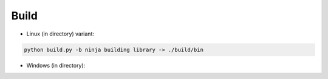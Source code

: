 =====
Build
=====

* Linux (in directory) variant:

.. code-block:: console

    python build.py -b ninja building library -> ./build/bin


* Windows (in directory):

.. code-block:: console
    build.bat -b ninja building library -> ./build/Release


